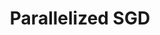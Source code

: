 :PROPERTIES:
:ID:       8522843E-42D7-40DC-8992-530AAD1FD4F4
:END:
#+TITLE: Parallelized SGD
#+filetags: :unresearched:


